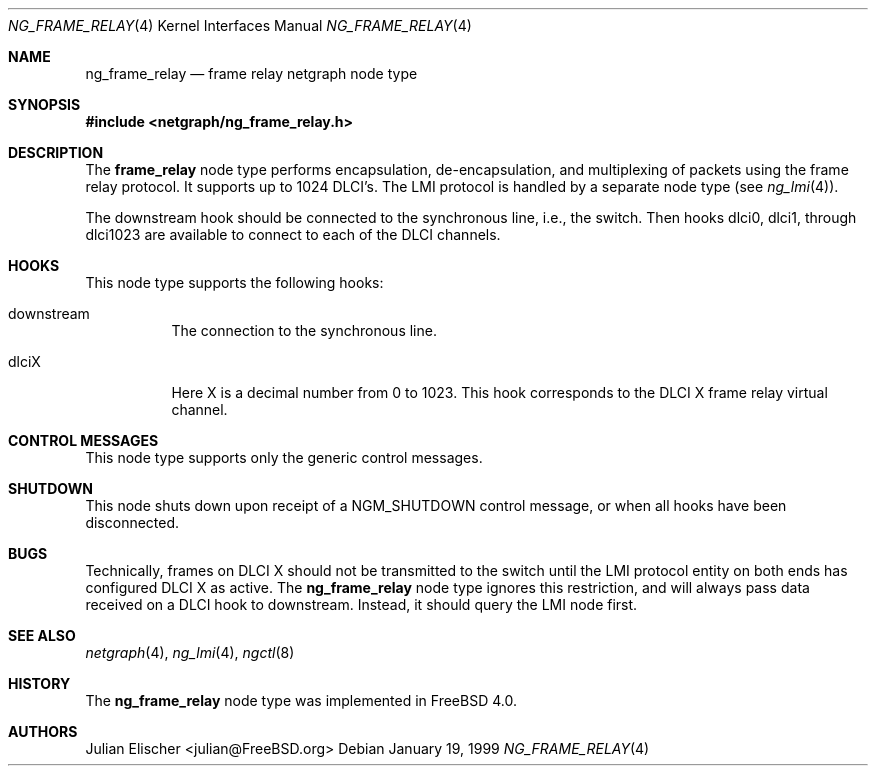.\" Copyright (c) 1996-1999 Whistle Communications, Inc.
.\" All rights reserved.
.\"
.\" Subject to the following obligations and disclaimer of warranty, use and
.\" redistribution of this software, in source or object code forms, with or
.\" without modifications are expressly permitted by Whistle Communications;
.\" provided, however, that:
.\" 1. Any and all reproductions of the source or object code must include the
.\"    copyright notice above and the following disclaimer of warranties; and
.\" 2. No rights are granted, in any manner or form, to use Whistle
.\"    Communications, Inc. trademarks, including the mark "WHISTLE
.\"    COMMUNICATIONS" on advertising, endorsements, or otherwise except as
.\"    such appears in the above copyright notice or in the software.
.\"
.\" THIS SOFTWARE IS BEING PROVIDED BY WHISTLE COMMUNICATIONS "AS IS", AND
.\" TO THE MAXIMUM EXTENT PERMITTED BY LAW, WHISTLE COMMUNICATIONS MAKES NO
.\" REPRESENTATIONS OR WARRANTIES, EXPRESS OR IMPLIED, REGARDING THIS SOFTWARE,
.\" INCLUDING WITHOUT LIMITATION, ANY AND ALL IMPLIED WARRANTIES OF
.\" MERCHANTABILITY, FITNESS FOR A PARTICULAR PURPOSE, OR NON-INFRINGEMENT.
.\" WHISTLE COMMUNICATIONS DOES NOT WARRANT, GUARANTEE, OR MAKE ANY
.\" REPRESENTATIONS REGARDING THE USE OF, OR THE RESULTS OF THE USE OF THIS
.\" SOFTWARE IN TERMS OF ITS CORRECTNESS, ACCURACY, RELIABILITY OR OTHERWISE.
.\" IN NO EVENT SHALL WHISTLE COMMUNICATIONS BE LIABLE FOR ANY DAMAGES
.\" RESULTING FROM OR ARISING OUT OF ANY USE OF THIS SOFTWARE, INCLUDING
.\" WITHOUT LIMITATION, ANY DIRECT, INDIRECT, INCIDENTAL, SPECIAL, EXEMPLARY,
.\" PUNITIVE, OR CONSEQUENTIAL DAMAGES, PROCUREMENT OF SUBSTITUTE GOODS OR
.\" SERVICES, LOSS OF USE, DATA OR PROFITS, HOWEVER CAUSED AND UNDER ANY
.\" THEORY OF LIABILITY, WHETHER IN CONTRACT, STRICT LIABILITY, OR TORT
.\" (INCLUDING NEGLIGENCE OR OTHERWISE) ARISING IN ANY WAY OUT OF THE USE OF
.\" THIS SOFTWARE, EVEN IF WHISTLE COMMUNICATIONS IS ADVISED OF THE POSSIBILITY
.\" OF SUCH DAMAGE.
.\"
.\" Author: Archie Cobbs <archie@FreeBSD.org>
.\"
.\" $FreeBSD: src/share/man/man4/ng_frame_relay.4,v 1.11 2001/10/01 16:09:21 ru Exp $
.\" $Whistle: ng_frame_relay.8,v 1.4 1999/01/25 23:46:26 archie Exp $
.\"
.Dd January 19, 1999
.Dt NG_FRAME_RELAY 4
.Os
.Sh NAME
.Nm ng_frame_relay
.Nd frame relay netgraph node type
.Sh SYNOPSIS
.In netgraph/ng_frame_relay.h
.Sh DESCRIPTION
The
.Nm frame_relay
node type performs encapsulation, de-encapsulation, and multiplexing
of packets using the frame relay protocol. It supports up to 1024 DLCI's.
The LMI protocol is handled by a separate node type (see
.Xr ng_lmi 4 ) .
.Pp
The
.Dv downstream
hook should be connected to the synchronous line, i.e., the switch.
Then hooks
.Dv dlci0 ,
.Dv dlci1 ,
through
.Dv dlci1023
are available to connect to each of the DLCI channels.
.Sh HOOKS
This node type supports the following hooks:
.Pp
.Bl -tag -width foobar
.It Dv downstream
The connection to the synchronous line.
.It Dv dlciX
Here X is a decimal number from 0 to 1023. This hook corresponds
to the DLCI X frame relay virtual channel.
.El
.Sh CONTROL MESSAGES
This node type supports only the generic control messages.
.Sh SHUTDOWN
This node shuts down upon receipt of a
.Dv NGM_SHUTDOWN
control message, or when all hooks have been disconnected.
.Sh BUGS
Technically, frames on DLCI X should not be transmitted to the switch
until the LMI protocol entity on both ends has configured DLCI X as active.
The
.Nm
node type ignores this restriction, and will always pass data received
on a DLCI hook to
.Dv downstream .
Instead, it should query the LMI node first.
.Sh SEE ALSO
.Xr netgraph 4 ,
.Xr ng_lmi 4 ,
.Xr ngctl 8
.Sh HISTORY
The
.Nm
node type was implemented in
.Fx 4.0 .
.Sh AUTHORS
.An Julian Elischer Aq julian@FreeBSD.org
